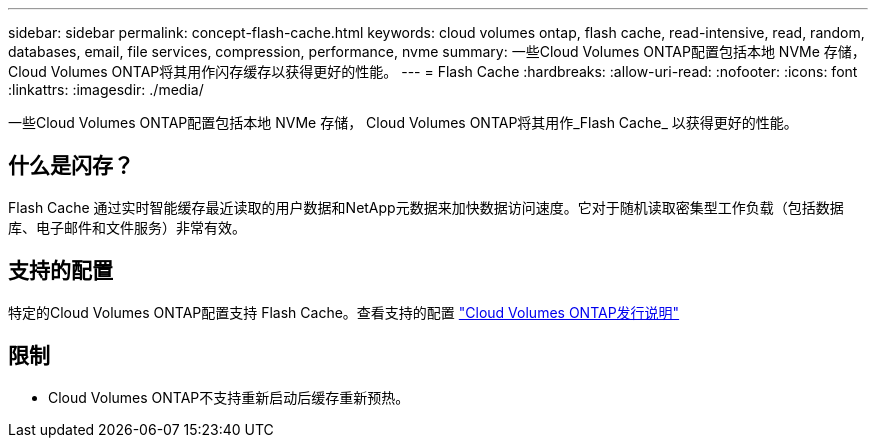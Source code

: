---
sidebar: sidebar 
permalink: concept-flash-cache.html 
keywords: cloud volumes ontap, flash cache, read-intensive, read, random, databases, email, file services, compression, performance, nvme 
summary: 一些Cloud Volumes ONTAP配置包括本地 NVMe 存储， Cloud Volumes ONTAP将其用作闪存缓存以获得更好的性能。 
---
= Flash Cache
:hardbreaks:
:allow-uri-read: 
:nofooter: 
:icons: font
:linkattrs: 
:imagesdir: ./media/


[role="lead"]
一些Cloud Volumes ONTAP配置包括本地 NVMe 存储， Cloud Volumes ONTAP将其用作_Flash Cache_ 以获得更好的性能。



== 什么是闪存？

Flash Cache 通过实时智能缓存最近读取的用户数据和NetApp元数据来加快数据访问速度。它对于随机读取密集型工作负载（包括数据库、电子邮件和文件服务）非常有效。



== 支持的配置

特定的Cloud Volumes ONTAP配置支持 Flash Cache。查看支持的配置 https://docs.netapp.com/us-en/cloud-volumes-ontap-relnotes/index.html["Cloud Volumes ONTAP发行说明"^]



== 限制

ifdef::aws[]

* 在 AWS 中为Cloud Volumes ONTAP 9.12.0 或更早版本配置 Flash Cache 时，必须在所有卷上禁用压缩才能利用 Flash Cache 性能改进。当您部署或升级到Cloud Volumes ONTAP 9.12.1 或更高版本时，您无需禁用压缩。
+
从NetApp控制台创建卷时跳过选择存储效率设置，或者创建卷然后 http://docs.netapp.com/ontap-9/topic/com.netapp.doc.dot-cm-vsmg/GUID-8508A4CB-DB43-4D0D-97EB-859F58B29054.html["使用 CLI 禁用数据压缩"^]。



endif::aws[]

* Cloud Volumes ONTAP不支持重新启动后缓存重新预热。

